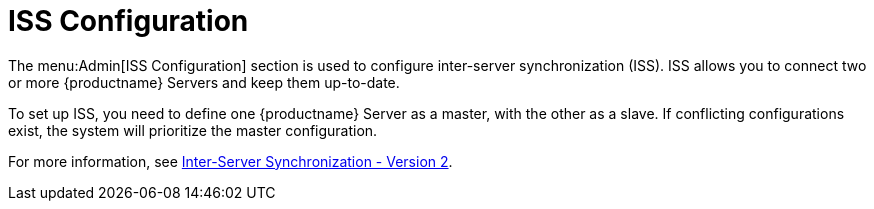 [[ref-admin-iss]]
= ISS Configuration

The menu:Admin[ISS Configuration] section is used to configure inter-server synchronization (ISS).
ISS allows you to connect two or more {productname} Servers and keep them up-to-date.

To set up ISS, you need to define one {productname} Server as a master, with the other as a slave.
If conflicting configurations exist, the system will prioritize the master configuration.

For more information, see xref:specialized-guides:large-deployments/iss_v2.adoc[Inter-Server Synchronization - Version 2].
